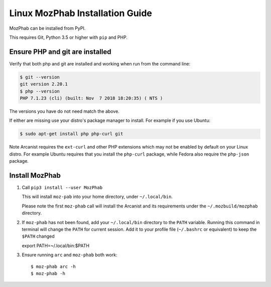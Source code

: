 ################################
Linux MozPhab Installation Guide
################################

MozPhab can be installed from PyPI.

This requires Git, Python 3.5 or higher with ``pip`` and PHP.

Ensure PHP and git are installed
--------------------------------

Verify that both php and git are installed and working when run from the
command line:

.. code-block:: bash

    $ git --version
    git version 2.20.1
    $ php --version
    PHP 7.1.23 (cli) (built: Nov  7 2018 18:20:35) ( NTS )

The versions you have do not need match the above.

If either are missing use your distro's package manager to install.  For example
if you use Ubuntu:

.. code-block:: bash

    $ sudo apt-get install php php-curl git

Note Arcanist requires the ``ext-curl`` and other PHP extensions which may not be
enabled by default on your Linux distro.  For example Ubuntu requires that you
install the ``php-curl`` package, while Fedora also require the ``php-json`` package.


Install MozPhab
---------------
1. Call ``pip3 install --user MozPhab``

   This will install ``moz-pab`` into your home directory, under ``~/.local/bin``.

   Please note the first ``moz-phab`` call will install the Arcanist and its requirements
   under the ``~/.mozbuild/mozphab`` directory.

2. If ``moz-phab`` has not been found, add your ``~/.local/bin`` directory to
   the ``PATH`` variable. Running this command in terminal will change the ``PATH``
   for current session. Add it to your profile file (``~/.bashrc`` or equivalent)
   to keep the ``$PATH`` changed ::

   export PATH=~/.local/bin:$PATH

3. Ensure running ``arc`` and ``moz-phab`` both work::

   $ moz-phab arc -h
   $ moz-phab -h
